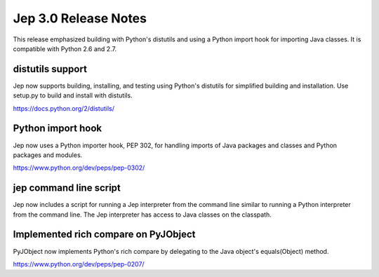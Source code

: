 Jep 3.0 Release Notes
*********************
This release emphasized building with Python's distutils and using a
Python import hook for importing Java classes.  It is compatible with
Python 2.6 and 2.7.


distutils support
~~~~~~~~~~~~~~~~~
Jep now supports building, installing, and testing using Python's distutils for
simplified building and installation.  Use setup.py to build and install with
distutils.

https://docs.python.org/2/distutils/


Python import hook
~~~~~~~~~~~~~~~~~~
Jep now uses a Python importer hook, PEP 302, for handling imports of Java
packages and classes and Python packages and modules.

https://www.python.org/dev/peps/pep-0302/


jep command line script
~~~~~~~~~~~~~~~~~~~~~~~
Jep now includes a script for running a Jep interpreter from the command line
similar to running a Python interpreter from the command line.  The Jep
interpreter has access to Java classes on the classpath.


Implemented rich compare on PyJObject
~~~~~~~~~~~~~~~~~~~~~~~~~~~~~~~~~~~~~
PyJObject now implements Python's rich compare by delegating to the Java
object's equals(Object) method.

https://www.python.org/dev/peps/pep-0207/

